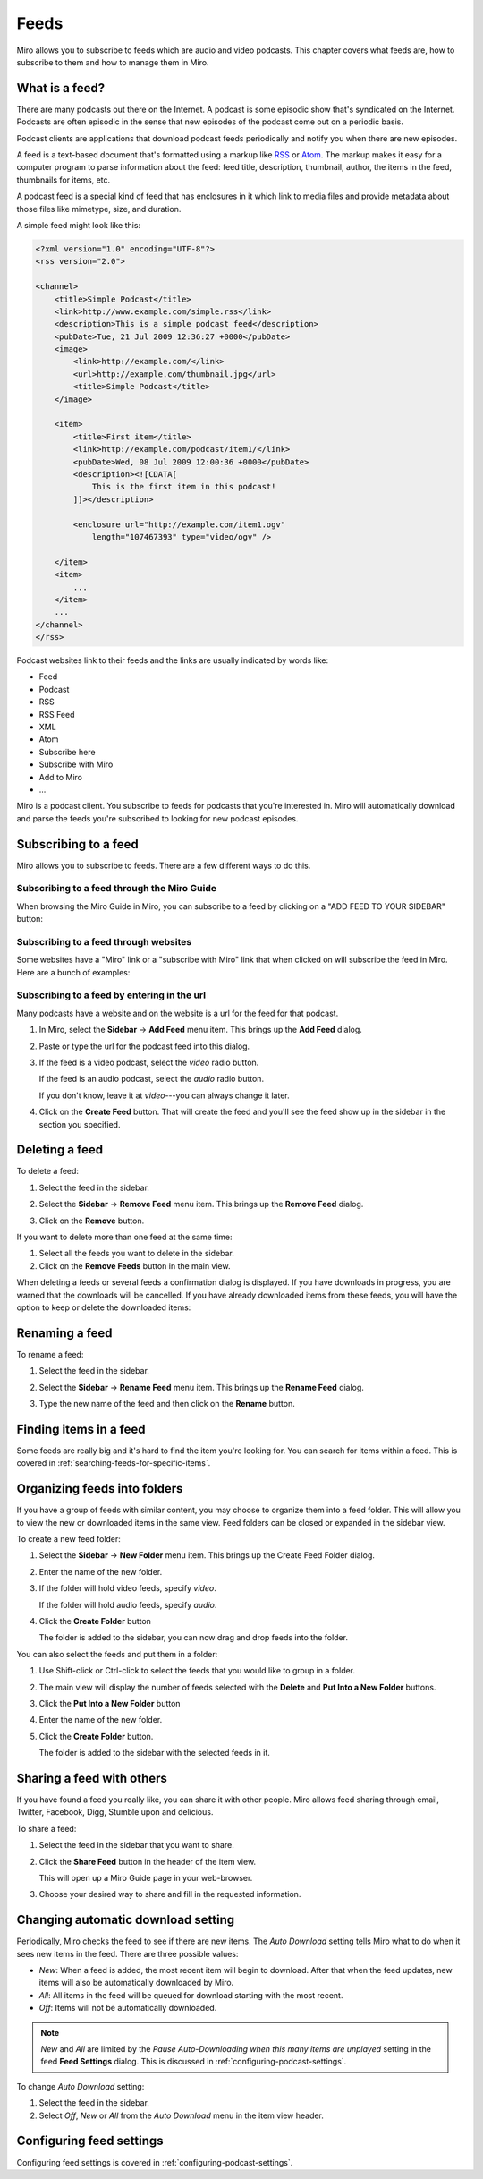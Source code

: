 .. _feeds-chapter:

=======
 Feeds
=======

Miro allows you to subscribe to feeds which are audio and video
podcasts.  This chapter covers what feeds are, how to subscribe to
them and how to manage them in Miro.


.. index:: feeds; what is a feed?

What is a feed?
===============

There are many podcasts out there on the Internet.  A podcast is some
episodic show that's syndicated on the Internet.  Podcasts are often
episodic in the sense that new episodes of the podcast come out on a
periodic basis.

Podcast clients are applications that download podcast feeds
periodically and notify you when there are new episodes.

A feed is a text-based document that's formatted using a markup like
`RSS <http://cyber.law.harvard.edu/rss/rss.html>`_ or `Atom
<http://tools.ietf.org/html/rfc4287>`_.  The markup makes it easy for
a computer program to parse information about the feed: feed title,
description, thumbnail, author, the items in the feed, thumbnails for
items, etc.

A podcast feed is a special kind of feed that has enclosures in it
which link to media files and provide metadata about those files like
mimetype, size, and duration.

A simple feed might look like this:

.. code-block:: xml

    <?xml version="1.0" encoding="UTF-8"?>
    <rss version="2.0">

    <channel>
        <title>Simple Podcast</title>
        <link>http://www.example.com/simple.rss</link>
        <description>This is a simple podcast feed</description>
        <pubDate>Tue, 21 Jul 2009 12:36:27 +0000</pubDate>
        <image>
            <link>http://example.com/</link>
            <url>http://example.com/thumbnail.jpg</url>
            <title>Simple Podcast</title>
        </image>

        <item>
            <title>First item</title>
            <link>http://example.com/podcast/item1/</link>
            <pubDate>Wed, 08 Jul 2009 12:00:36 +0000</pubDate>
            <description><![CDATA[
                This is the first item in this podcast!
            ]]></description>

            <enclosure url="http://example.com/item1.ogv" 
                length="107467393" type="video/ogv" />

        </item>
        <item>
            ...
        </item>
        ...
    </channel>
    </rss>

Podcast websites link to their feeds and the links are usually
indicated by words like:

* Feed
* Podcast
* RSS
* RSS Feed
* XML
* Atom
* Subscribe here
* Subscribe with Miro
* Add to Miro
* ...

Miro is a podcast client.  You subscribe to feeds for podcasts that
you're interested in.  Miro will automatically download and parse the
feeds you're subscribed to looking for new podcast episodes.


.. index:: feeds; subscribing

Subscribing to a feed
=====================

Miro allows you to subscribe to feeds.  There are a few different ways
to do this.


Subscribing to a feed through the Miro Guide
--------------------------------------------

When browsing the Miro Guide in Miro, you can subscribe to a feed by
clicking on a "ADD FEED TO YOUR SIDEBAR" button:

.. SCREENSHOT
   Screenshot of Miro showing Miro Guide with an Add Feed To 
   Miro button.

.. image:: _static/feeds_miro_guide.png


Subscribing to a feed through websites
--------------------------------------

Some websites have a "Miro" link or a "subscribe with Miro" link that
when clicked on will subscribe the feed in Miro.  Here are a bunch of
examples:

.. SCREENSHOT
   Screenshot of website with Subscribe with Miro button.

.. image:: _static/feeds_web_site.png


Subscribing to a feed by entering in the url
--------------------------------------------

Many podcasts have a website and on the website is a url for the
feed for that podcast.

1. In Miro, select the **Sidebar** -> **Add Feed** menu item.  This
   brings up the **Add Feed** dialog.

   .. SCREENSHOT
      Screenshot of Add Feed dialog here

   .. image:: _static/feeds_add_feed_dialog.png

2. Paste or type the url for the podcast feed into this dialog.

3. If the feed is a video podcast, select the *video* radio button.

   If the feed is an audio podcast, select the *audio* radio button.

   If you don't know, leave it at *video*---you can always change it
   later.

4. Click on the **Create Feed** button.  That will create the feed and
   you'll see the feed show up in the sidebar in the section you
   specified.

   .. SCREENSHOT
      Screenshot of added feed

   .. image:: _static/feeds_added_feed.png


.. index:: feeds; deleting

Deleting a feed
===============

To delete a feed:

1. Select the feed in the sidebar.

2. Select the **Sidebar** -> **Remove Feed** menu item.  This brings
   up the **Remove Feed** dialog.

   .. SCREENSHOT
      Screenshot of Remove Feed dialog.

   .. image:: _static/feeds_remove_feed_dialog.png
   
3. Click on the **Remove** button.


If you want to delete more than one feed at the same time:

1. Select all the feeds you want to delete in the sidebar.

2. Click on the **Remove Feeds** button in the main view.


When deleting a feeds or several feeds a confirmation dialog is
displayed.  If you have downloads in progress, you are warned that the
downloads will be cancelled.  If you have already downloaded items
from these feeds, you will have the option to keep or delete the
downloaded items:

.. SCREENSHOT
   Screenshot of remove feed dialog for removing a feed with
   items that are downloading and items in the feed.

.. image:: _static/feeds_remove_feed_dialog_with_text.png

.. index:: feeds; renaming

Renaming a feed
===============

To rename a feed:

1. Select the feed in the sidebar.

2. Select the **Sidebar** -> **Rename Feed** menu item.  This brings
   up the **Rename Feed** dialog.

   .. SCREENSHOT
      Screenshot of Rename Feed dialog.

   .. image:: _static/feeds_rename_feed_dialog.png

3. Type the new name of the feed and then click on the **Rename**
   button.


.. index:: feeds; finding items

Finding items in a feed
=======================

Some feeds are really big and it's hard to find the item you're
looking for.  You can search for items within a feed.  This is covered
in :ref:`searching-feeds-for-specific-items`.


.. index:: feeds; organizing into folders

Organizing feeds into folders
=============================

If you have a group of feeds with similar content, you may choose to
organize them into a feed folder.  This will allow you to view the new
or downloaded items in the same view.  Feed folders can be closed or
expanded in the sidebar view.

To create a new feed folder:

1. Select the **Sidebar** -> **New Folder** menu item.  This brings up
   the Create Feed Folder dialog.

   .. SCREENSHOT
      Screenshot of Add Folder dialog
    
   .. image:: _static/feeds_new_folder_dialog.png
    
2. Enter the name of the new folder.

3. If the folder will hold video feeds, specify *video*.

   If the folder will hold audio feeds, specify *audio*.

4. Click the **Create Folder** button

   The folder is added to the sidebar, you can now drag and drop feeds
   into the folder.


You can also select the feeds and put them in a folder:

1. Use Shift-click or Ctrl-click to select the feeds that you would
   like to group in a folder.

2. The main view will display the number of feeds selected with the
   **Delete** and **Put Into a New Folder** buttons.

   .. SCREENSHOT
      Screenshot of Miro with several feeds selected showing the
      multiple feeds selected in the main view.

   .. image:: _static/feeds_multiple_feeds_selected.png

3. Click the **Put Into a New Folder** button

4. Enter the name of the new folder.

5. Click the **Create Folder** button.

   The folder is added to the sidebar with the selected feeds in it.


.. index:: feeds; sharing

Sharing a feed with others
==========================

If you have found a feed you really like, you can share it with other
people.  Miro allows feed sharing through email, Twitter, Facebook,
Digg, Stumble upon and delicious.
 
To share a feed:

1. Select the feed in the sidebar that you want to share.

2. Click the **Share Feed** button in the header of the item view.

   .. SCREENSHOT
      Screenshot of Miro showing a feed with the item view with 
      the "Share Feed" button highlighted.

   .. image:: _static/feeds_share_feed.png

   This will open up a Miro Guide page in your web-browser.

3. Choose your desired way to share and fill in the requested
   information.


.. index:: feeds; automatic download

Changing automatic download setting
===================================

Periodically, Miro checks the feed to see if there are new items.  The
*Auto Download* setting tells Miro what to do when it sees new items
in the feed.  There are three possible values:

* *New*: When a feed is added, the most recent item will begin to
  download.  After that when the feed updates, new items will also be
  automatically downloaded by Miro.

* *All*: All items in the feed will be queued for download starting
  with the most recent.

* *Off*: Items will not be automatically downloaded.
    
.. Note::

   *New* and *All* are limited by the *Pause Auto-Downloading when
   this many items are unplayed* setting in the feed **Feed Settings**
   dialog.  This is discussed in :ref:`configuring-podcast-settings`.


To change *Auto Download* setting:

1. Select the feed in the sidebar.

2. Select *Off*, *New* or *All* from the *Auto Download* menu in the 
   item view header.
    

Configuring feed settings
=========================

Configuring feed settings is covered in
:ref:`configuring-podcast-settings`.
